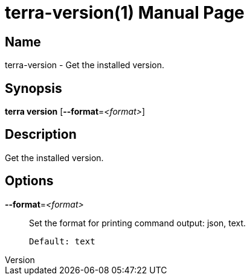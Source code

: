 // tag::picocli-generated-full-manpage[]
// tag::picocli-generated-man-section-header[]
:doctype: manpage
:revnumber: 
:manmanual: Terra Manual
:mansource: 
:man-linkstyle: pass:[blue R < >]
= terra-version(1)

// end::picocli-generated-man-section-header[]

// tag::picocli-generated-man-section-name[]
== Name

terra-version - Get the installed version.

// end::picocli-generated-man-section-name[]

// tag::picocli-generated-man-section-synopsis[]
== Synopsis

*terra version* [*--format*=_<format>_]

// end::picocli-generated-man-section-synopsis[]

// tag::picocli-generated-man-section-description[]
== Description

Get the installed version.

// end::picocli-generated-man-section-description[]

// tag::picocli-generated-man-section-options[]
== Options

*--format*=_<format>_::
  Set the format for printing command output: json, text.
+
  Default: text

// end::picocli-generated-man-section-options[]

// end::picocli-generated-full-manpage[]
